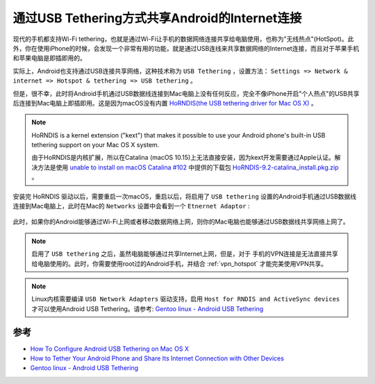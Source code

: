 .. _android_usb_tethering:

================================================
通过USB Tethering方式共享Android的Internet连接
================================================

现代的手机都支持Wi-Fi tethering，也就是通过Wi-Fi让手机的数据网络连接共享给电脑使用，也称为"无线热点"(HotSpot)。此外，你在使用iPhone的时候，会发现一个非常有用的功能，就是通过USB连线来共享数据网络的Internet连接，而且对于苹果手机和苹果电脑是即插即用的。

实际上，Android也支持通过USB连接共享网络，这种技术称为 ``USB Tethering`` ，设置方法： ``Settings => Network & internet => Hotspot & tethering => USB tethering`` 。

但是，很不幸，此时将Android手机通过USB数据线连接到Mac电脑上没有任何反应，完全不像iPhone开启"个人热点"的USB共享后连接到Mac电脑上即插即用。这是因为macOS没有内置 `HoRNDIS(the USB tethering driver for Mac OS X) <https://github.com/jwise/horndis>`_ 。

.. note::

   HoRNDIS is a kernel extension ("kext") that makes it possible to use your Android phone's built-in USB tethering support on your Mac OS X system. 

   由于HoRNDIS是内核扩展，所以在Catalina (macOS 10.15)上无法直接安装，因为kext开发需要通过Apple认证。解决方法是使用 `unable to install on macOS Catalina #102 <https://github.com/jwise/HoRNDIS/issues/102#issuecomment-541237232>`_ 中提供的下载包 `HoRNDIS-9.2-catalina_install.pkg.zip <https://github.com/jwise/HoRNDIS/files/3719733/HoRNDIS-9.2-catalina_install.pkg.zip>`_ 。

安装完 HoRNDIS 驱动以后，需要重启一次macOS，重启以后，将启用了 ``USB tethering`` 设置的Android手机通过USB数据线连接到Mac电脑上，此时在Mac的 ``Networks`` 设置中会看到一个 ``Etnernet Adaptor`` :

.. figure:: ../../_static/android/hack/usb_tethering_eth.png
   :scale: 75

此时，如果你的Android能够通过Wi-Fi上网或者移动数据网络上网，则你的Mac电脑也能够通过USB数据线共享网络上网了。

.. note::

   启用了 ``USB tethering`` 之后，虽然电脑能够通过共享Internet上网，但是，对于 手机的VPN连接是无法直接共享给电脑使用的。此时，你需要使用root过的Android手机，并结合 :ref:`vpn_hotspot` 才能完美使用VPN共享。

.. note::

   Linux内核需要编译 ``USB Network Adapters`` 驱动支持，启用 ``Host for RNDIS and ActiveSync devices`` 才可以使用Android USB Tethering。请参考: `Gentoo linux - Android USB Tethering <https://wiki.gentoo.org/wiki/Android_USB_Tethering>`_

参考
======

- `How To Configure Android USB Tethering on Mac OS X <https://www.makeuseof.com/tag/configure-android-usb-tethering-mac-os-x/>`_
- `How to Tether Your Android Phone and Share Its Internet Connection with Other Devices <https://www.howtogeek.com/170302/the-htg-guide-to-tethering-your-android-phone/>`_
- `Gentoo linux - Android USB Tethering <https://wiki.gentoo.org/wiki/Android_USB_Tethering>`_
